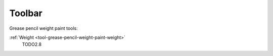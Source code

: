 .. _gpencil_weight_paint-toolbar-index:

*******
Toolbar
*******

Grease pencil weight paint tools:

:ref:`Weight <tool-grease-pencil-weight-paint-weight>`
   TODO2.8
